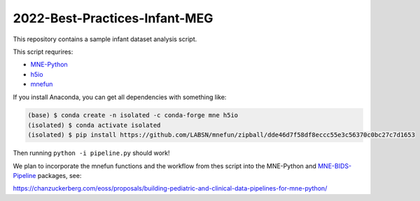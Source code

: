 2022-Best-Practices-Infant-MEG
==============================

This repository contains a sample infant dataset analysis script.

This script requrires:

- `MNE-Python <https://mne.tools/dev>`__
- `h5io <https://github.com/h5io/h5io>`__
- `mnefun <https://github.com/LABSN/mnefun>`__

If you install Anaconda, you can get all dependencies with something like:

.. code-block:: console

    (base) $ conda create -n isolated -c conda-forge mne h5io
    (isolated) $ conda activate isolated
    (isolated) $ pip install https://github.com/LABSN/mnefun/zipball/dde46d7f58df8eccc55e3c56370c0bc27c7d1653

Then running ``python -i pipeline.py`` should work!

We plan to incorporate the mnefun functions and the workflow from
thes script into the MNE-Python and
`MNE-BIDS-Pipeline <https://mne.tools/mne-bids-pipeline/>`__ packages, see:

https://chanzuckerberg.com/eoss/proposals/building-pediatric-and-clinical-data-pipelines-for-mne-python/

